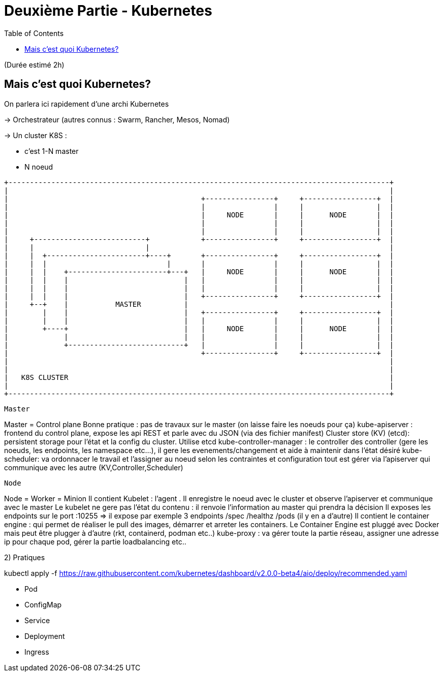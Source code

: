 = Deuxième Partie - Kubernetes
:toc:

(Durée estimé 2h)

== Mais c'est quoi Kubernetes?

On parlera ici rapidement d'une archi Kubernetes

-> Orchestrateur (autres connus : Swarm, Rancher, Mesos, Nomad)

-> Un cluster K8S :

* c'est 1-N master
* N noeud


[ditaa]
----
+-----------------------------------------------------------------------------------------+
|                                                                                         |
|                                             +----------------+     +-----------------+  |
|                                             |                |     |                 |  |
|                                             |     NODE       |     |      NODE       |  |
|                                             |                |     |                 |  |
|                                             |                |     |                 |  |
|     +--------------------------+            +----------------+     +-----------------+  |
|     |                          |                                                        |
|     |  +-----------------------+----+       +----------------+     +-----------------+  |
|     |  |                            |       |                |     |                 |  |
|     |  |    +-----------------------+---+   |     NODE       |     |      NODE       |  |
|     |  |    |                           |   |                |     |                 |  |
|     |  |    |                           |   |                |     |                 |  |
|     |  |    |                           |   +----------------+     +-----------------+  |
|     +--+    |           MASTER          |                                               |
|        |    |                           |   +----------------+     +-----------------+  |
|        |    |                           |   |                |     |                 |  |
|        +----+                           |   |     NODE       |     |      NODE       |  |
|             |                           |   |                |     |                 |  |
|             +---------------------------+   |                |     |                 |  |
|                                             +----------------+     +-----------------+  |
|                                                                                         |
|                                                                                         |
|   K8S CLUSTER                                                                           |
|                                                                                         |
+-----------------------------------------------------------------------------------------+

----

-----------------
Master
-----------------
Master = Control plane
Bonne pratique : pas de travaux sur le master (on laisse faire les noeuds pour ça)
kube-apiserver : frontend du control plane, expose les api REST et parle avec du JSON (via des fichier manifest)
Cluster store (KV) (etcd): persistent storage pour l'état et la config du cluster. Utilise etcd
kube-controller-manager : le controller des controller (gere les noeuds, les endpoints, les namespace etc...), il gere les evenements/changement et aide à maintenir dans l'état désiré
kube-scheduler: va ordonnacer le travail et l'assigner au noeud selon les contraintes et configuration
tout est gérer via l'apiserver qui communique avec les autre (KV,Controller,Scheduler)

------------------
Node
------------------
Node = Worker = Minion
Il contient Kubelet : l'agent . Il enregistre le noeud avec le cluster et observe l'apiserver et communique avec le master
Le kubelet ne gere pas l'état du contenu : il renvoie l'information au master qui prendra la décision
Il exposes les endpoints sur le port :10255 => il expose par exemple 3 endpoints /spec /healthz /pods (il y en a d'autre)
Il contient le container engine : qui permet de réaliser le pull des images, démarrer et arreter les containers. Le Container Engine est pluggé avec Docker mais peut être plugger à d'autre (rkt, containerd, podman etc..)
kube-proxy : va gérer toute la partie réseau, assigner une adresse ip pour chaque pod, gérer la partie loadbalancing etc..


2) Pratiques

kubectl apply -f https://raw.githubusercontent.com/kubernetes/dashboard/v2.0.0-beta4/aio/deploy/recommended.yaml


- Pod
- ConfigMap
- Service
- Deployment
- Ingress

